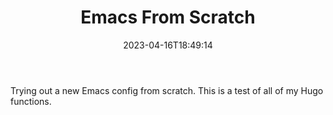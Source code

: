 #+TITLE: Emacs From Scratch
#+draft: false
#+tags[]: emacs 
#+date: 2023-04-16T18:49:14
#+lastmod: 2023-04-16T18:49:24
#+mathjax: 

Trying out a new Emacs config from scratch. This is a test of all of my Hugo functions.

